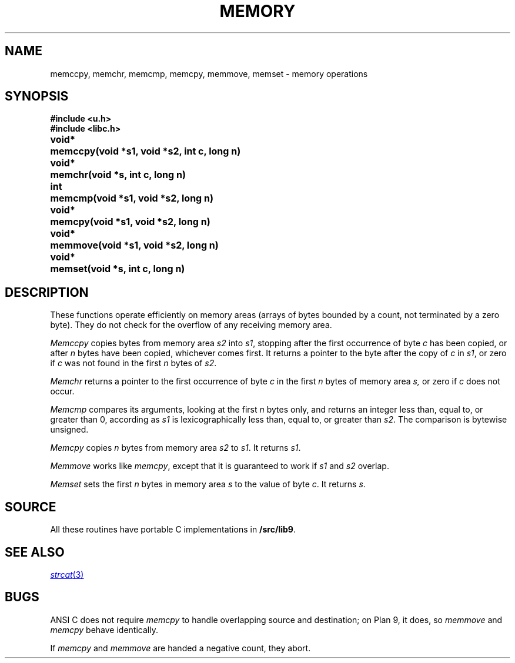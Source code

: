 .TH MEMORY 3
.SH NAME
memccpy, memchr, memcmp, memcpy, memmove, memset \- memory operations
.SH SYNOPSIS
.B #include <u.h>
.br
.B #include <libc.h>
.PP
.ta \w'\fLvoid* 'u
.B
void*	memccpy(void *s1, void *s2, int c, long n)
.PP
.B
void*	memchr(void *s, int c, long n)
.PP
.B
int	memcmp(void *s1, void *s2, long n)
.PP
.B
void*	memcpy(void *s1, void *s2, long n)
.PP
.B
void*	memmove(void *s1, void *s2, long n)
.PP
.B
void*	memset(void *s, int c, long n)
.SH DESCRIPTION
These functions operate efficiently on memory areas
(arrays of bytes bounded by a count, not terminated by a zero byte).
They do not check for the overflow of any receiving memory area.
.PP
.I Memccpy
copies bytes from memory area
.I s2
into
.IR s1 ,
stopping after the first occurrence of byte
.I c
has been copied, or after
.I n
bytes have been copied, whichever comes first.
It returns a pointer to the byte after
the copy of
.I c
in
.IR s1 ,
or zero if
.I c
was not found in the first
.I n
bytes of
.IR s2 .
.PP
.I Memchr
returns a pointer to the first
occurrence of byte
.I c
in the first
.I n
bytes of memory area
.IR s,
or zero if
.I c
does not occur.
.PP
.I Memcmp
compares its arguments, looking at the first
.I n
bytes only, and returns an integer
less than, equal to, or greater than 0,
according as
.I s1
is lexicographically less than, equal to, or
greater than
.IR s2 .
The comparison is bytewise unsigned.
.PP
.I Memcpy
copies
.I n
bytes from memory area 
.I s2
to
.IR s1 .
It returns
.IR s1 .
.PP
.I Memmove
works like
.IR memcpy ,
except that it is guaranteed to work if
.I s1
and
.IR s2
overlap.
.PP
.I Memset
sets the first
.I n
bytes in memory area
.I s
to the value of byte
.IR c .
It returns
.IR s .
.SH SOURCE
All these routines have portable C implementations in
.BR \*9/src/lib9 .
.\" Most also have machine-dependent assembly language implementations in
.\" .BR \*9/lib9/$objtype .
.SH SEE ALSO
.MR strcat 3
.SH BUGS
ANSI C does not require
.I memcpy
to handle overlapping source and destination; on Plan 9, it does, so
.I memmove
and
.I memcpy
behave identically.
.PP
If
.I memcpy
and
.I memmove
are handed a negative count, they abort.
